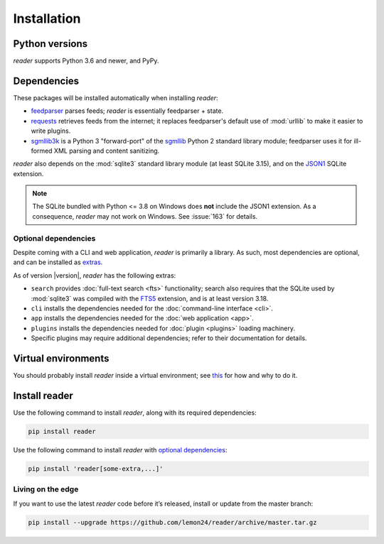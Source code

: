 
Installation
============

Python versions
---------------

*reader* supports Python 3.6 and newer, and PyPy.


Dependencies
------------

These packages will be installed automatically when installing *reader*:

* `feedparser`_ parses feeds; *reader* is essentially feedparser + state.
* `requests`_ retrieves feeds from the internet;
  it replaces feedparser's default use of :mod:`urllib`
  to make it easier to write plugins.
* `sgmllib3k`_ is a Python 3 "forward-port" of the `sgmllib`_ Python 2
  standard library module;
  feedparser uses it for ill-formed XML parsing and content sanitizing.

*reader* also depends on the :mod:`sqlite3` standard library module
(at least SQLite 3.15), and on the `JSON1`_ SQLite extension.

.. note::

    The SQLite bundled with Python <= 3.8 on Windows
    does **not** include the JSON1 extension.
    As a consequence, *reader* may not work on Windows.
    See :issue:`163` for details.


.. _optional dependencies:

Optional dependencies
~~~~~~~~~~~~~~~~~~~~~

Despite coming with a CLI and web application, *reader* is primarily a library.
As such, most dependencies are optional, and can be installed as `extras`_.

As of version |version|, *reader* has the following extras:

* ``search`` provides :doc:`full-text search <fts>` functionality;
  search also requires that the SQLite used by :mod:`sqlite3`
  was compiled with the `FTS5`_ extension, and is at least version 3.18.
* ``cli`` installs the dependencies needed for the
  :doc:`command-line interface <cli>`.
* ``app`` installs the dependencies needed for the
  :doc:`web application <app>`.
* ``plugins`` installs the dependencies needed for
  :doc:`plugin <plugins>` loading machinery.
* Specific plugins may require additional dependencies;
  refer to their documentation for details.


.. _feedparser: https://pythonhosted.org/feedparser/
.. _requests: https://requests.readthedocs.io
.. _sgmllib3k: https://pypi.org/project/sgmllib3k/
.. _sgmllib: https://docs.python.org/2/library/sgmllib.html
.. _JSON1: https://www.sqlite.org/json1.html
.. _FTS5: https://www.sqlite.org/fts5.html

.. _extras: https://www.python.org/dev/peps/pep-0508/#extras


Virtual environments
--------------------

You should probably install *reader* inside a virtual environment;
see `this <venv_>`_ for how and why to do it.

.. _venv: https://flask.palletsprojects.com/en/1.1.x/installation/#virtual-environments


Install reader
--------------

Use the following command to install *reader*,
along with its required dependencies:

.. code-block:: bash

    pip install reader

Use the following command to install *reader*
with `optional dependencies <Optional dependencies_>`_:

.. code-block:: bash

    pip install 'reader[some-extra,...]'


Living on the edge
~~~~~~~~~~~~~~~~~~

If you want to use the latest *reader* code before it’s released,
install or update from the master branch:

.. code-block:: bash

    pip install --upgrade https://github.com/lemon24/reader/archive/master.tar.gz
